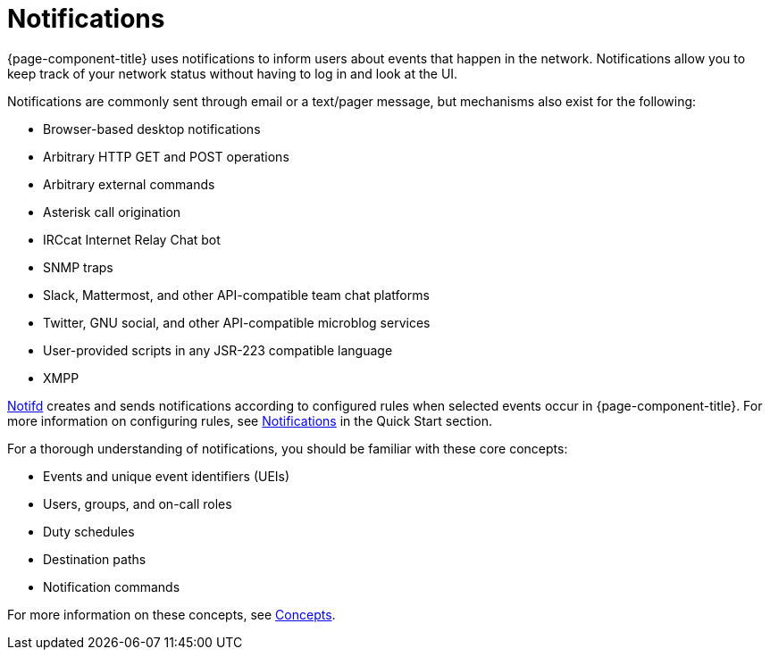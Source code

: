 
[[ga-notifications-introduction]]
= Notifications

{page-component-title} uses notifications to inform users about events that happen in the network.
Notifications allow you to keep track of your network status without having to log in and look at the UI.

Notifications are commonly sent through email or a text/pager message, but mechanisms also exist for the following:

* Browser-based desktop notifications
* Arbitrary HTTP GET and POST operations
* Arbitrary external commands
* Asterisk call origination
* IRCcat Internet Relay Chat bot
* SNMP traps
* Slack, Mattermost, and other API-compatible team chat platforms
* Twitter, GNU social, and other API-compatible microblog services
* User-provided scripts in any JSR-223 compatible language
* XMPP

xref:reference:daemons/daemon-config-files/notifd.adoc[Notifd] creates and sends notifications according to configured rules when selected events occur in {page-component-title}.
For more information on configuring rules, see xref:operation:quick-start/notifications.adoc[Notifications] in the Quick Start section.

For a thorough understanding of notifications, you should be familiar with these core concepts:

* Events and unique event identifiers (UEIs)
* Users, groups, and on-call roles
* Duty schedules
* Destination paths
* Notification commands

For more information on these concepts, see xref:operation:deep-dive/notifications/concepts.adoc[Concepts].
